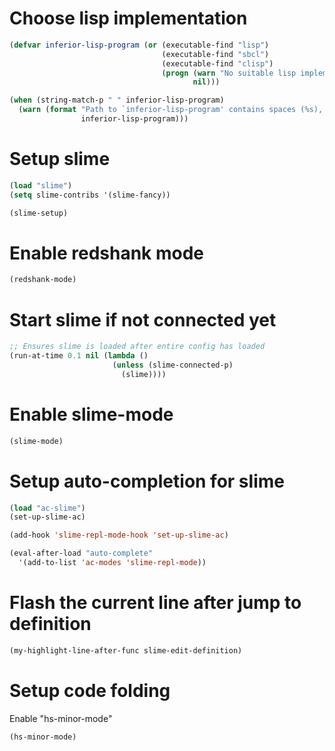 * Choose lisp implementation
  #+begin_src emacs-lisp
    (defvar inferior-lisp-program (or (executable-find "lisp")
                                      (executable-find "sbcl")
                                      (executable-find "clisp")
                                      (progn (warn "No suitable lisp implementation found, slime may not work")
                                             nil)))

    (when (string-match-p " " inferior-lisp-program)
      (warn (format "Path to `inferior-lisp-program' contains spaces (%s), slime may fail!"
                    inferior-lisp-program)))
  #+end_src


* Setup slime
  #+begin_src emacs-lisp
    (load "slime")
    (setq slime-contribs '(slime-fancy))

    (slime-setup)
  #+end_src


* Enable redshank mode
  #+begin_src emacs-lisp
    (redshank-mode)
  #+end_src


* Start slime if not connected yet
  #+begin_src emacs-lisp
    ;; Ensures slime is loaded after entire config has loaded
    (run-at-time 0.1 nil (lambda ()
                           (unless (slime-connected-p)
                             (slime))))
  #+end_src


* Enable slime-mode
  #+begin_src emacs-lisp
    (slime-mode)
  #+end_src


* Setup auto-completion for slime
  #+begin_src emacs-lisp
    (load "ac-slime")
    (set-up-slime-ac)
    
    (add-hook 'slime-repl-mode-hook 'set-up-slime-ac)
    
    (eval-after-load "auto-complete"
      '(add-to-list 'ac-modes 'slime-repl-mode))
  #+end_src


* Flash the current line after jump to definition
  #+begin_src emacs-lisp
    (my-highlight-line-after-func slime-edit-definition)
  #+end_src


* Setup code folding
  Enable "hs-minor-mode"
  #+begin_src emacs-lisp
    (hs-minor-mode)
  #+end_src
